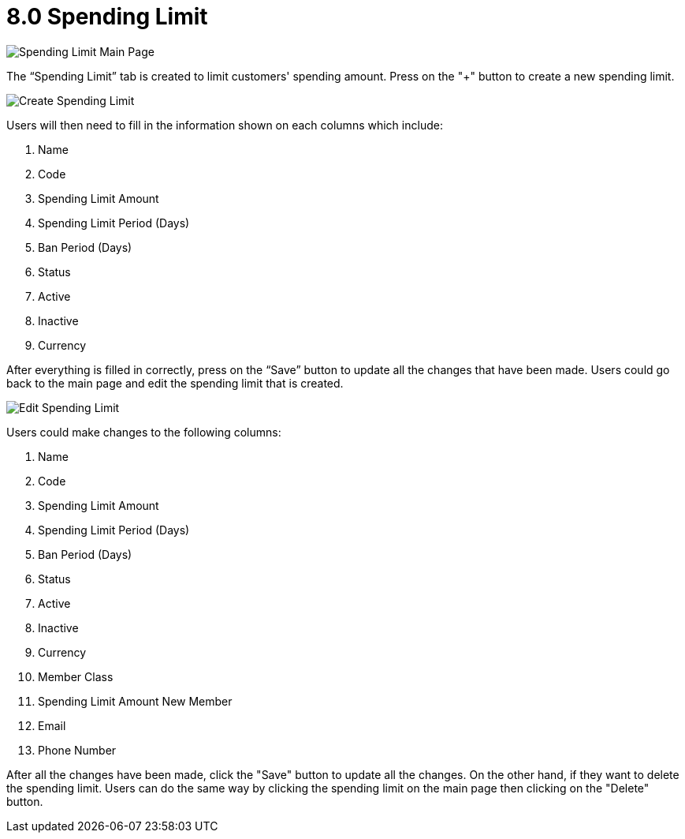 [#h3_cp_commerce_admin_spending_limit]
= 8.0 Spending Limit

image::spending-limit-mainpage.png[Spending Limit Main Page, align = "center"]

The “Spending Limit” tab is created to limit customers' spending amount. Press on the "+" button to create a new spending limit.

image::create-spending-limit.png[Create Spending Limit, align = "center"]

Users will then need to fill in the information shown on each columns which include:

1. Name
2. Code
3. Spending Limit Amount
4. Spending Limit Period (Days)
5. Ban Period (Days)
6. Status
7. Active
8. Inactive
9. Currency

After everything is filled in correctly, press on the “Save” button to update all the changes that have been made. Users could go back to the main page and edit the spending limit that is created.

image::edit-spending-limit.png[Edit Spending Limit, align = "center"]

Users could make changes to the following columns:

1. Name
2. Code
3. Spending Limit Amount
4. Spending Limit Period (Days)
5. Ban Period (Days)
6. Status
7. Active
8. Inactive
9. Currency
10. Member Class
11. Spending Limit Amount New Member
12. Email 
13. Phone Number

After all the changes have been made, click the "Save" button to update all the changes. On the other hand, if they want to delete the spending limit. Users can do the same way by clicking the spending limit on the main page then clicking on the "Delete" button. 

